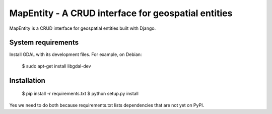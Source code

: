 ====================================================
MapEntity - A CRUD interface for geospatial entities
====================================================

MapEntity is a CRUD interface for geospatial entities built with Django.


System requirements
===================

Install GDAL with its development files. For example, on Debian:

    $ sudo apt-get install libgdal-dev


Installation
============

    $ pip install -r requirements.txt
    $ python setup.py install

Yes we need to do both because requirements.txt lists dependencies that are
not yet on PyPI.
